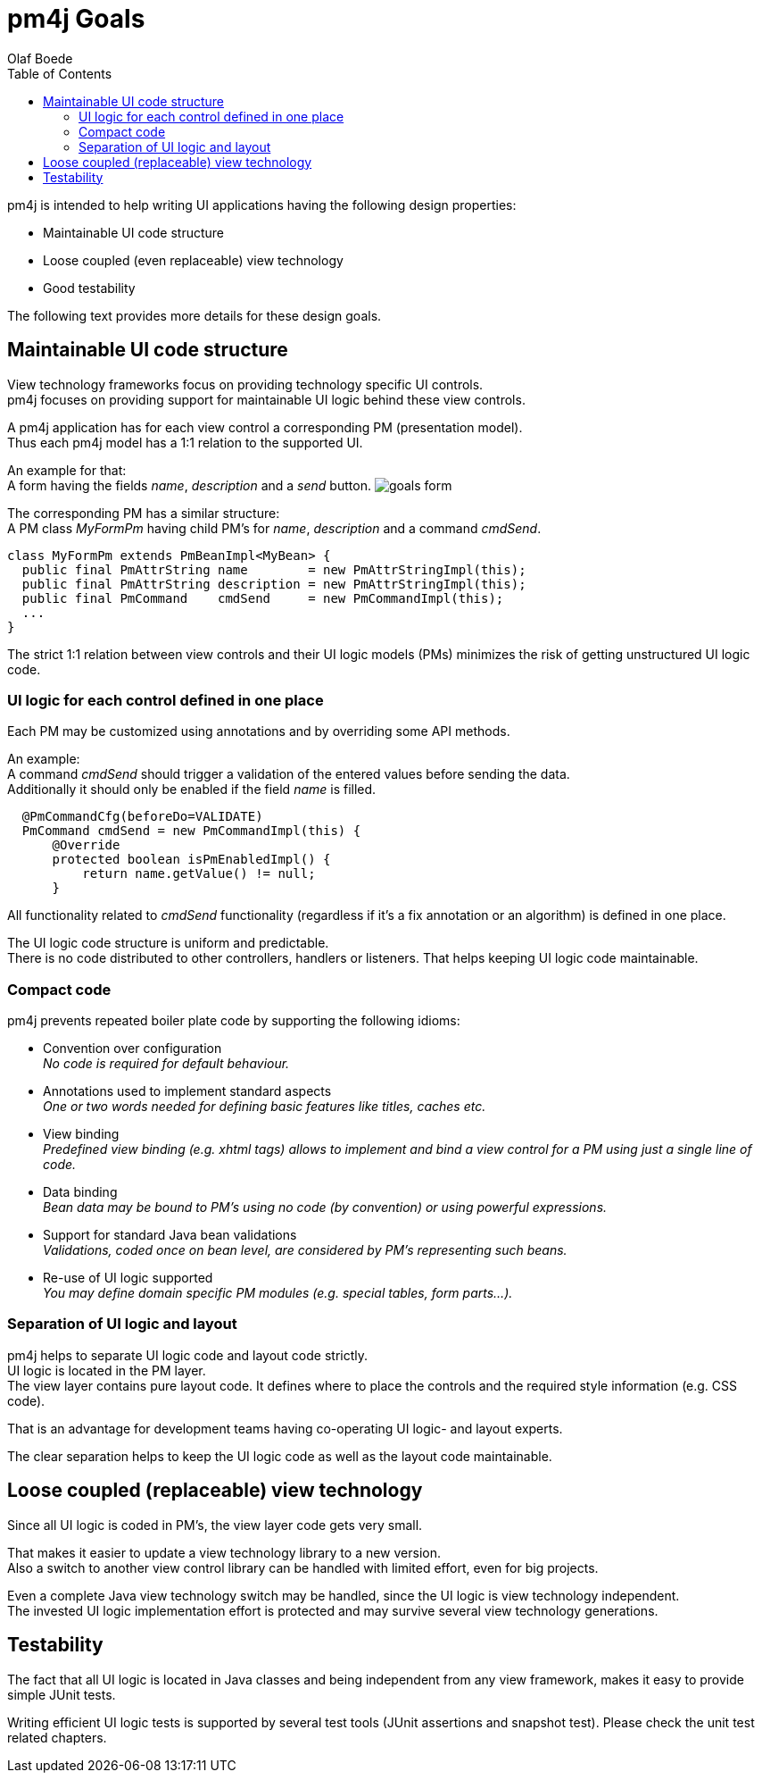 = pm4j Goals =
:author: Olaf Boede
:doctype: book
:toc:
:lang: en
:encoding: iso-8859-1

pm4j is intended to help writing UI applications having the following design properties:

- Maintainable UI code structure
- Loose coupled (even replaceable) view technology
- Good testability

The following text provides more details for these design goals.

== Maintainable UI code structure ==

View technology frameworks focus on providing technology specific UI controls. +
pm4j focuses on providing support for maintainable UI logic behind these view controls.

A pm4j application has for each view control a corresponding PM (presentation model). +
Thus each pm4j model has a 1:1 relation to the supported UI.

An example for that: +
A form having the fields _name_, _description_ and a _send_ button.
image:resources/goals_form.png[]

The corresponding PM has a similar structure: +
A PM class _MyFormPm_ having child PM's for _name_, _description_ and a command _cmdSend_.

[source]
class MyFormPm extends PmBeanImpl<MyBean> {
  public final PmAttrString name        = new PmAttrStringImpl(this);
  public final PmAttrString description = new PmAttrStringImpl(this);
  public final PmCommand    cmdSend     = new PmCommandImpl(this);
  ...
} 

The strict 1:1 relation between view controls and their UI logic models (PMs) minimizes the risk of getting unstructured UI logic code.

=== UI logic for each control defined in one place === 

Each PM may be customized using annotations and by overriding some API methods.

An example: +
A command _cmdSend_ should trigger a validation of the entered values before sending the data. +
Additionally it should only be enabled if the field _name_ is filled.

[source]
  @PmCommandCfg(beforeDo=VALIDATE)
  PmCommand cmdSend = new PmCommandImpl(this) {
      @Override
      protected boolean isPmEnabledImpl() {   
          return name.getValue() != null;   
      }

All functionality related to _cmdSend_ functionality (regardless if it's a fix annotation or an algorithm) is defined in one place. 

The UI logic code structure is uniform and predictable. +
There is no code distributed to other controllers, handlers or listeners. That helps keeping UI logic code maintainable.

=== Compact code ===

pm4j prevents repeated boiler plate code by supporting the following idioms:

- Convention over configuration +
  __No code is required for default behaviour.__
- Annotations used to implement standard aspects +
  __One or two words needed for defining basic features like titles, caches etc.__  
- View binding +
  __Predefined view binding (e.g. xhtml tags) allows to implement and bind a view control for a PM using just a single line of code.__
- Data binding +
  __Bean data may be bound to PM's using no code (by convention) or using powerful expressions.__
- Support for standard Java bean validations +
  __Validations, coded once on bean level, are considered by PM's representing such beans.__
- Re-use of UI logic supported +
  __You may define domain specific PM modules (e.g. special tables, form parts...).__
  
=== Separation of UI logic and layout ===

pm4j helps to separate UI logic code and layout code strictly. +
UI logic is located in the PM layer. +
The view layer contains pure layout code. It defines where to place the controls and the required style information (e.g. CSS code).

That is an advantage for development teams having co-operating UI logic- and layout experts.

The clear separation helps to keep the UI logic code as well as the layout code maintainable.

== Loose coupled (replaceable) view technology ==

Since all UI logic is coded in PM's, the view layer code gets very small.

That makes it easier to update a view technology library to a new version. +
Also a switch to another view control library can be handled with limited effort, even for big projects.

Even a complete Java view technology switch may be handled, since the UI logic is view technology independent. +
The invested UI logic implementation effort is protected and may survive several view technology generations.

== Testability ==

The fact that all UI logic is located in Java classes and being independent from any view framework, makes it easy to provide simple JUnit tests.

Writing efficient UI logic tests is supported by several test tools (JUnit assertions and snapshot test). Please check the unit test related chapters.
